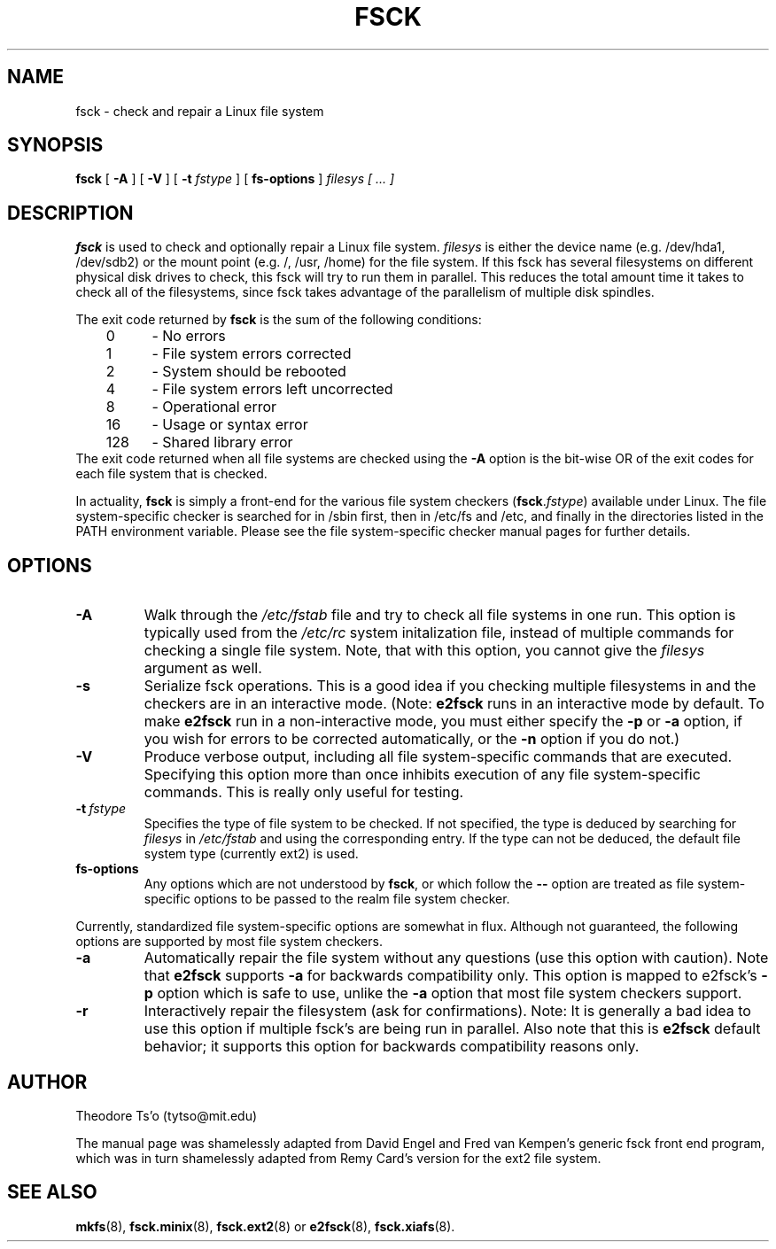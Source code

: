 .\" -*- nroff -*-
.TH FSCK 8 "Mar 1994" "Version 0.5"
.SH NAME
fsck \- check and repair a Linux file system
.SH SYNOPSIS
.B fsck
[
.B \-A
]
[
.B \-V
]
[
.B \-t
.I fstype
]
[
.B fs-options
]
.I filesys [ ... ]
.SH DESCRIPTION
.B fsck
is used to check and optionally repair a Linux file system.  
.I filesys
is either the device name (e.g. /dev/hda1, /dev/sdb2) or the mount point
(e.g. /, /usr, /home) for the file system.  If this fsck has several
filesystems on different physical disk drives to check, this fsck will
try to run them in parallel.  This reduces the total amount time it
takes to check all of the filesystems, since fsck takes advantage of the
parallelism of multiple disk spindles.
.PP
The exit code returned by
.B fsck
is the sum of the following conditions:
.br
\	0\	\-\ No errors
.br
\	1\	\-\ File system errors corrected
.br
\	2\	\-\ System should be rebooted
.br
\	4\	\-\ File system errors left uncorrected
.br
\	8\	\-\ Operational error
.br
\	16\	\-\ Usage or syntax error
.br
\	128\	\-\ Shared library error
.br
The exit code returned when all file systems are checked using the
.B -A
option is the bit-wise OR of the exit codes for each
file system that is checked.
.PP
In actuality,
.B fsck
is simply a front-end for the various file system checkers
(\fBfsck\fR.\fIfstype\fR) available under Linux.  The file
system-specific checker is searched for in /sbin first, then in /etc/fs
and /etc, and finally in the directories listed in the PATH environment
variable.  Please see the file system-specific checker manual pages for
further details.
.SH OPTIONS
.TP
.B -A
Walk through the
.I /etc/fstab
file and try to check all file systems in one run.  This option is
typically used from the
.I /etc/rc
system initalization file, instead of multiple commands for checking
a single file system.  Note, that with this option, you cannot give
the
.I filesys
argument as well.
.TP
.B -s
Serialize fsck operations.  This is a good idea if you checking multiple
filesystems in and the checkers are in an interactive mode.  (Note:
.B e2fsck
runs in an interactive mode by default.  To make 
.B e2fsck
run in a non-interactive mode, you must either specify the
.B -p
or
.B -a
option, if you wish for errors to be corrected automatically, or
the 
.B -n
option if you do not.)
.TP
.B -V
Produce verbose output, including all file system-specific commands
that are executed.
Specifying this option more than once inhibits execution of any
file system-specific commands.
This is really only useful for testing.
.TP
.BI -t \ fstype
Specifies the type of file system to be checked.
If not specified, the type is deduced by searching for
.I filesys
in
.I /etc/fstab
and using the corresponding entry.
If the type can not be deduced, the default file system type
(currently ext2) is used.
.TP
.B fs-options
Any options which are not understood by 
.BR fsck ,
or which follow the
.B --
option are treated as file system-specific options to be passed to the
realm file system checker.
.PP
Currently, standardized file system-specific options are somewhat in
flux.  Although not guaranteed, the following options are supported
by most file system checkers.
.TP
.B -a
Automatically repair the file system without any questions (use
this option with caution).  Note that 
.B e2fsck
supports 
.B -a
for backwards compatibility only.  This option is mapped to e2fsck's
.B -p
option which is safe to use, unlike the 
.B -a 
option that most file system checkers support.
.TP
.B -r
Interactively repair the filesystem (ask for confirmations).  Note: It
is generally a bad idea to use this option if multiple fsck's are being
run in parallel.  Also note that this is 
.B e2fsck
default behavior; it supports this option for backwards compatibility
reasons only.
.SH AUTHOR
Theodore Ts'o (tytso@mit.edu)
.PP
The manual page was shamelessly adapted from David Engel and Fred van
Kempen's generic fsck front end program, which was in turn shamelessly
adapted from Remy Card's version for the ext2 file system.
.SH SEE ALSO
.BR mkfs (8),
.BR fsck.minix (8),
.BR fsck.ext2 (8)
or
.BR e2fsck (8),
.BR fsck.xiafs (8).
